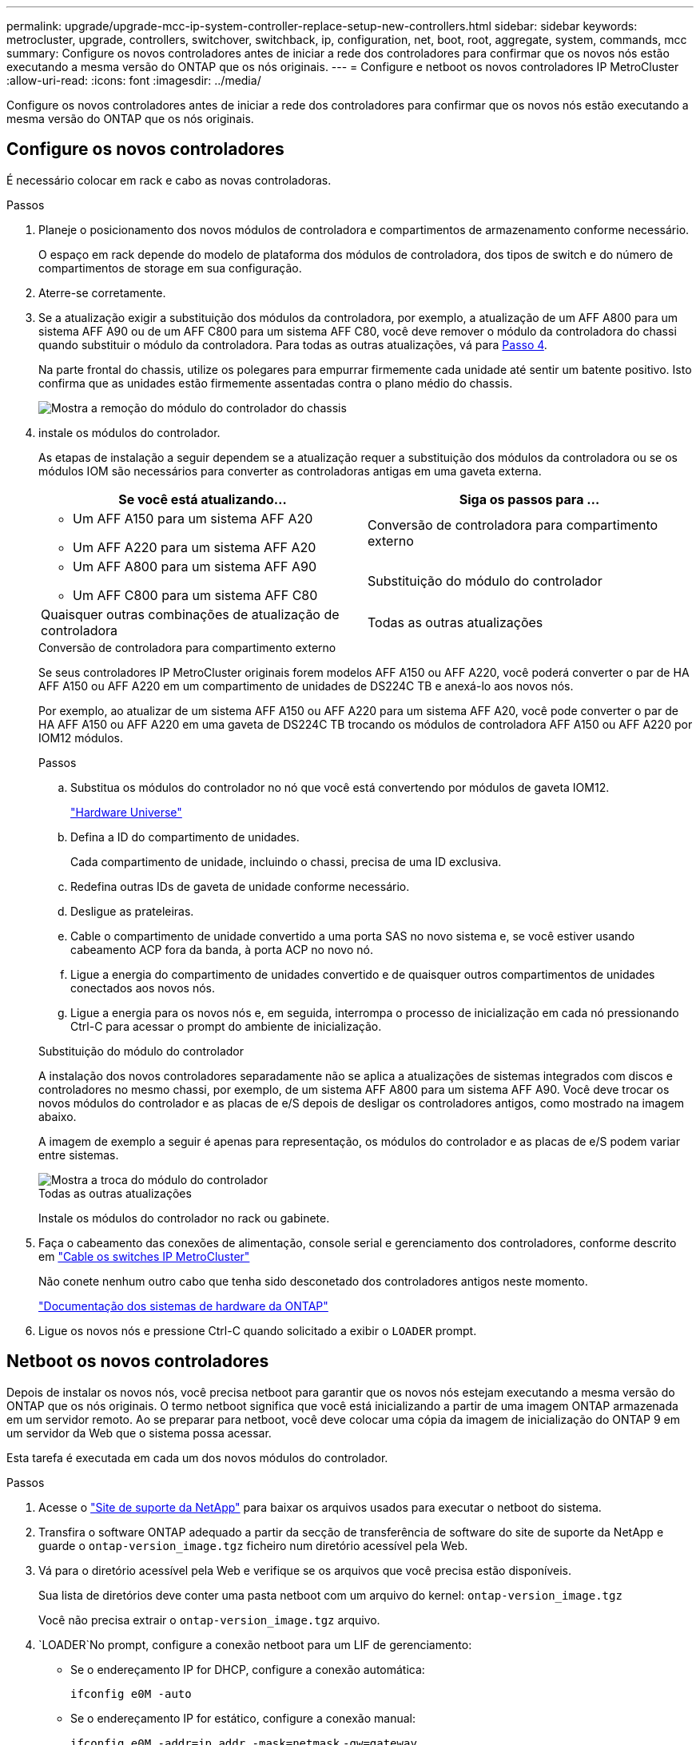 ---
permalink: upgrade/upgrade-mcc-ip-system-controller-replace-setup-new-controllers.html 
sidebar: sidebar 
keywords: metrocluster, upgrade, controllers, switchover, switchback, ip, configuration, net, boot, root, aggregate, system, commands, mcc 
summary: Configure os novos controladores antes de iniciar a rede dos controladores para confirmar que os novos nós estão executando a mesma versão do ONTAP que os nós originais. 
---
= Configure e netboot os novos controladores IP MetroCluster
:allow-uri-read: 
:icons: font
:imagesdir: ../media/


[role="lead"]
Configure os novos controladores antes de iniciar a rede dos controladores para confirmar que os novos nós estão executando a mesma versão do ONTAP que os nós originais.



== Configure os novos controladores

É necessário colocar em rack e cabo as novas controladoras.

.Passos
. Planeje o posicionamento dos novos módulos de controladora e compartimentos de armazenamento conforme necessário.
+
O espaço em rack depende do modelo de plataforma dos módulos de controladora, dos tipos de switch e do número de compartimentos de storage em sua configuração.

. Aterre-se corretamente.
. Se a atualização exigir a substituição dos módulos da controladora, por exemplo, a atualização de um AFF A800 para um sistema AFF A90 ou de um AFF C800 para um sistema AFF C80, você deve remover o módulo da controladora do chassi quando substituir o módulo da controladora. Para todas as outras atualizações, vá para <<ip_upgrades_replace_4,Passo 4>>.
+
Na parte frontal do chassis, utilize os polegares para empurrar firmemente cada unidade até sentir um batente positivo. Isto confirma que as unidades estão firmemente assentadas contra o plano médio do chassis.

+
image::../media/drw-a800-drive-seated.png[Mostra a remoção do módulo do controlador do chassis]

. [[IP_Upgrades_replace_4]] instale os módulos do controlador.
+
As etapas de instalação a seguir dependem se a atualização requer a substituição dos módulos da controladora ou se os módulos IOM são necessários para converter as controladoras antigas em uma gaveta externa.

+
[cols="2*"]
|===
| Se você está atualizando... | Siga os passos para ... 


 a| 
** Um AFF A150 para um sistema AFF A20
** Um AFF A220 para um sistema AFF A20

| Conversão de controladora para compartimento externo 


 a| 
** Um AFF A800 para um sistema AFF A90
** Um AFF C800 para um sistema AFF C80

| Substituição do módulo do controlador 


| Quaisquer outras combinações de atualização de controladora | Todas as outras atualizações 
|===
+
[role="tabbed-block"]
====
.Conversão de controladora para compartimento externo
--
Se seus controladores IP MetroCluster originais forem modelos AFF A150 ou AFF A220, você poderá converter o par de HA AFF A150 ou AFF A220 em um compartimento de unidades de DS224C TB e anexá-lo aos novos nós.

Por exemplo, ao atualizar de um sistema AFF A150 ou AFF A220 para um sistema AFF A20, você pode converter o par de HA AFF A150 ou AFF A220 em uma gaveta de DS224C TB trocando os módulos de controladora AFF A150 ou AFF A220 por IOM12 módulos.

.Passos
.. Substitua os módulos do controlador no nó que você está convertendo por módulos de gaveta IOM12.
+
https://hwu.netapp.com["Hardware Universe"^]

.. Defina a ID do compartimento de unidades.
+
Cada compartimento de unidade, incluindo o chassi, precisa de uma ID exclusiva.

.. Redefina outras IDs de gaveta de unidade conforme necessário.
.. Desligue as prateleiras.
.. Cable o compartimento de unidade convertido a uma porta SAS no novo sistema e, se você estiver usando cabeamento ACP fora da banda, à porta ACP no novo nó.
.. Ligue a energia do compartimento de unidades convertido e de quaisquer outros compartimentos de unidades conectados aos novos nós.
.. Ligue a energia para os novos nós e, em seguida, interrompa o processo de inicialização em cada nó pressionando Ctrl-C para acessar o prompt do ambiente de inicialização.


--
.Substituição do módulo do controlador
--
A instalação dos novos controladores separadamente não se aplica a atualizações de sistemas integrados com discos e controladores no mesmo chassi, por exemplo, de um sistema AFF A800 para um sistema AFF A90. Você deve trocar os novos módulos do controlador e as placas de e/S depois de desligar os controladores antigos, como mostrado na imagem abaixo.

A imagem de exemplo a seguir é apenas para representação, os módulos do controlador e as placas de e/S podem variar entre sistemas.

image::../media/a90-a70-pcm-swap.png[Mostra a troca do módulo do controlador]

--
.Todas as outras atualizações
--
Instale os módulos do controlador no rack ou gabinete.

--
====
. Faça o cabeamento das conexões de alimentação, console serial e gerenciamento dos controladores, conforme descrito em link:../install-ip/using_rcf_generator.html["Cable os switches IP MetroCluster"]
+
Não conete nenhum outro cabo que tenha sido desconetado dos controladores antigos neste momento.

+
https://docs.netapp.com/us-en/ontap-systems/index.html["Documentação dos sistemas de hardware da ONTAP"^]

. Ligue os novos nós e pressione Ctrl-C quando solicitado a exibir o `LOADER` prompt.




== Netboot os novos controladores

Depois de instalar os novos nós, você precisa netboot para garantir que os novos nós estejam executando a mesma versão do ONTAP que os nós originais. O termo netboot significa que você está inicializando a partir de uma imagem ONTAP armazenada em um servidor remoto. Ao se preparar para netboot, você deve colocar uma cópia da imagem de inicialização do ONTAP 9 em um servidor da Web que o sistema possa acessar.

Esta tarefa é executada em cada um dos novos módulos do controlador.

.Passos
. Acesse o link:https://mysupport.netapp.com/site/["Site de suporte da NetApp"^] para baixar os arquivos usados para executar o netboot do sistema.
. Transfira o software ONTAP adequado a partir da secção de transferência de software do site de suporte da NetApp e guarde o `ontap-version_image.tgz` ficheiro num diretório acessível pela Web.
. Vá para o diretório acessível pela Web e verifique se os arquivos que você precisa estão disponíveis.
+
Sua lista de diretórios deve conter uma pasta netboot com um arquivo do kernel: `ontap-version_image.tgz`

+
Você não precisa extrair o `ontap-version_image.tgz` arquivo.

.  `LOADER`No prompt, configure a conexão netboot para um LIF de gerenciamento:
+
** Se o endereçamento IP for DHCP, configure a conexão automática:
+
`ifconfig e0M -auto`

** Se o endereçamento IP for estático, configure a conexão manual:
+
`ifconfig e0M -addr=ip_addr -mask=netmask` `-gw=gateway`



. Execute o netboot.
+
`netboot \http://web_server_ip/path_to_web-accessible_directory/ontap-version_image.tgz`

. No menu de arranque, selecione a opção *(7) Instalar primeiro o novo software* para transferir e instalar a nova imagem de software no dispositivo de arranque.
+
 Disregard the following message: "This procedure is not supported for Non-Disruptive Upgrade on an HA pair". It applies to nondisruptive upgrades of software, not to upgrades of controllers.
. Se você for solicitado a continuar o procedimento, digite `y` e, quando solicitado a fornecer o pacote, digite o URL do arquivo de imagem: `\http://web_server_ip/path_to_web-accessible_directory/ontap-version_image.tgz`
+
....
Enter username/password if applicable, or press Enter to continue.
....
. Certifique-se de entrar `n` para ignorar a recuperação de backup quando você vir um prompt semelhante ao seguinte:
+
....
Do you want to restore the backup configuration now? {y|n}
....
. Reinicie entrando `y` quando você vir um prompt semelhante ao seguinte:
+
....
The node must be rebooted to start using the newly installed software. Do you want to reboot now? {y|n}
....




== Limpe a configuração de um módulo do controlador

Antes de usar um novo módulo de controlador na configuração do MetroCluster, você deve limpar a configuração existente.

.Passos
. Se necessário, interrompa o nó para exibir o `LOADER` prompt:
+
`halt`

.  `LOADER`No prompt, defina as variáveis ambientais como valores padrão:
+
`set-defaults`

. Salvar o ambiente:
+
`saveenv`

.  `LOADER`No prompt, inicie o menu de inicialização:
+
`boot_ontap menu`

. No prompt do menu de inicialização, desmarque a configuração:
+
`wipeconfig`

+
Responda `yes` ao prompt de confirmação.

+
O nó reinicializa e o menu de inicialização é exibido novamente.

. No menu de inicialização, selecione a opção *5* para inicializar o sistema no modo Manutenção.
+
Responda `yes` ao prompt de confirmação.



.O que se segue?
link:upgrade-mcc-ip-system-controller-replace-restore-hba-set-ha.html["Restaure a configuração do HBA e defina o estado HA"].
